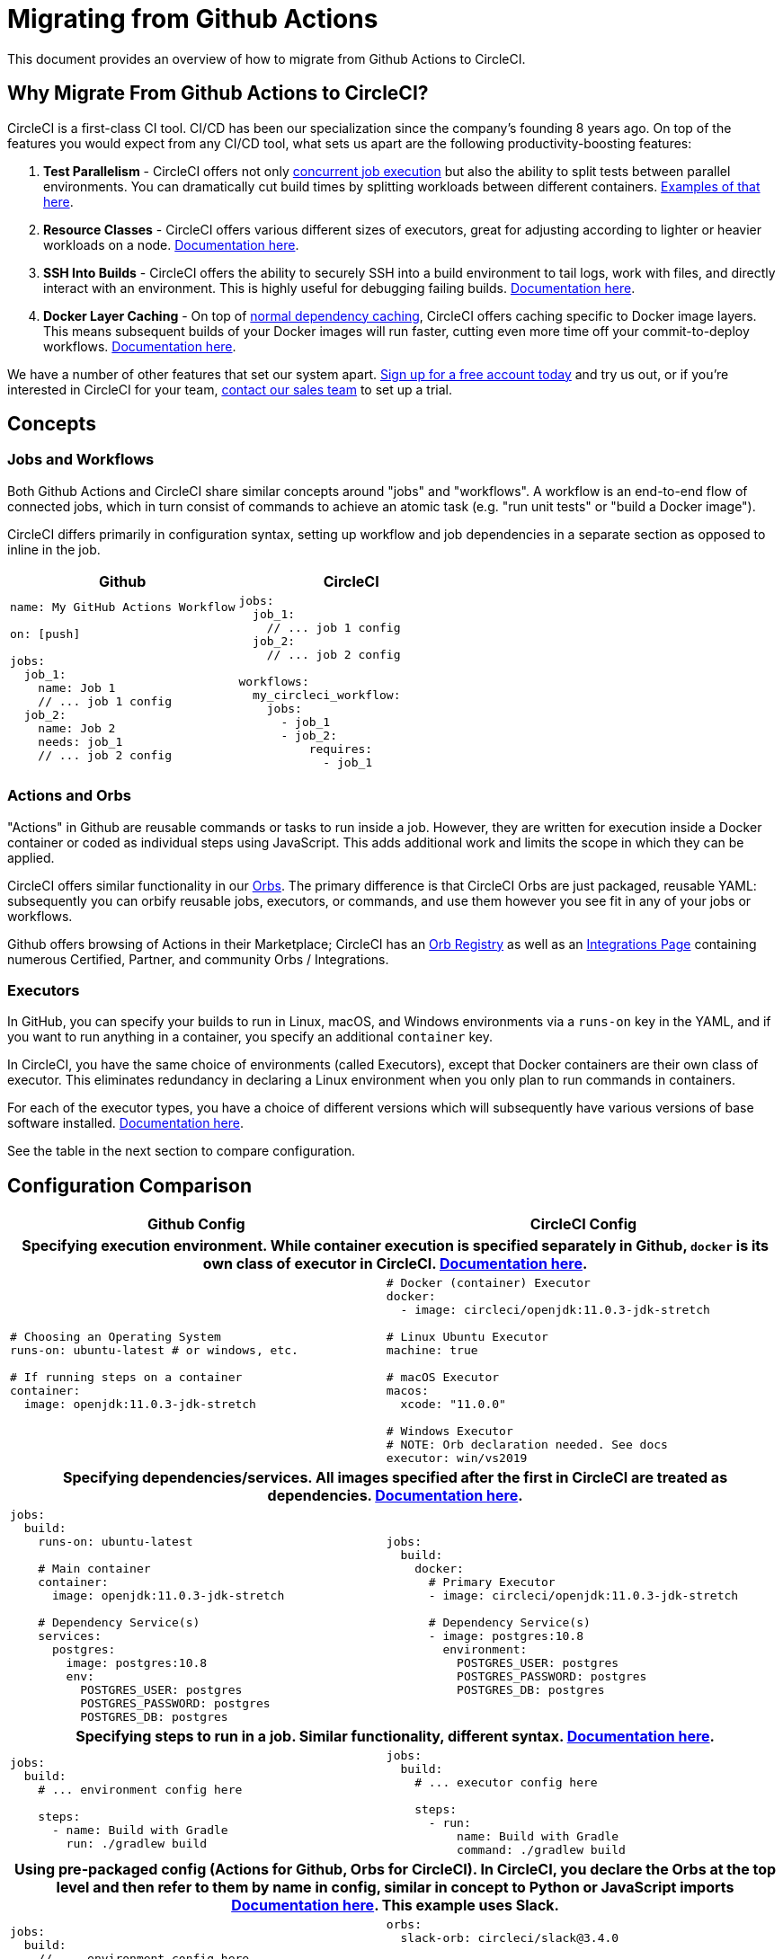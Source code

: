 = Migrating from Github Actions
:page-layout: classic-docs
:page-liquid:
:icons: font
:toc: macro
:toc-title:
:sectanchors:

This document provides an overview of how to migrate from Github Actions to CircleCI.

== Why Migrate From Github Actions to CircleCI?

CircleCI is a first-class CI tool. CI/CD has been our specialization since the company's founding 8 years ago. On top of the features you would expect from any CI/CD tool, what sets us apart are the following productivity-boosting features:

1. **Test Parallelism** - CircleCI offers not only https://circleci.com/docs/2.0/workflows/[concurrent job execution] but also the ability to split tests between parallel environments. You can dramatically cut build times by splitting workloads between different containers. https://circleci.com/docs/2.0/parallelism-faster-jobs/#using-the-circleci-cli-to-split-tests[Examples of that here].
2. **Resource Classes** - CircleCI offers various different sizes of executors, great for adjusting according to lighter or heavier workloads on a node. https://circleci.com/docs/2.0/optimizations/#resource-class)[Documentation here].
3. **SSH Into Builds** - CircleCI offers the ability to securely SSH into a build environment to tail logs, work with files, and directly interact with an environment. This is highly useful for debugging failing builds. https://circleci.com/docs/2.0/ssh-access-jobs/[Documentation here].
4. **Docker Layer Caching** - On top of https://circleci.com/docs/2.0/caching/#full-example-of-saving-and-restoring-cache[normal dependency caching], CircleCI offers caching specific to Docker image layers. This means subsequent builds of your Docker images will run faster, cutting even more time off your commit-to-deploy workflows. http://circleci.com/docs/2.0/docker-layer-caching/[Documentation here].

We have a number of other features that set our system apart. https://circleci.com/signup/[Sign up for a free account today] and try us out, or if you're interested in CircleCI for your team, https://circleci.com/talk-to-us/?source-button=MigratingFromGithubActionsDoc[contact our sales team] to set up a trial.

== Concepts

=== Jobs and Workflows

Both Github Actions and CircleCI share similar concepts around "jobs" and "workflows". A workflow is an end-to-end flow of connected jobs, which in turn consist of commands to achieve an atomic task (e.g. "run unit tests" or "build a Docker image").

CircleCI differs primarily in configuration syntax, setting up workflow and job dependencies in a separate section as opposed to inline in the job.

[.table.table-striped]
[cols=2*, options="header", stripes=even]
[cols="5,5"]
|===
| Github | CircleCI

a|
[source, yaml]
----
name: My GitHub Actions Workflow

on: [push]

jobs:
  job_1:
    name: Job 1
    // ... job 1 config
  job_2:
    name: Job 2
    needs: job_1
    // ... job 2 config
----

a|
[source, yaml]
----
jobs:
  job_1:
    // ... job 1 config
  job_2:
    // ... job 2 config

workflows:
  my_circleci_workflow:
    jobs:
      - job_1
      - job_2:
          requires:
            - job_1
----
|===

=== Actions and Orbs
"Actions" in Github are reusable commands or tasks to run inside a job. However, they are written for execution inside a Docker container or coded as individual steps using JavaScript. This adds additional work and limits the scope in which they can be applied.

CircleCI offers similar functionality in our https://circleci.com/docs/2.0/orb-intro/#section=configuration[Orbs]. The primary difference is that CircleCI Orbs are just packaged, reusable YAML: subsequently you can orbify reusable jobs, executors, or commands, and use them however you see fit in any of your jobs or workflows.

Github offers browsing of Actions in their Marketplace; CircleCI has an https://circleci.com/orbs/registry/[Orb Registry] as well as an https://circleci.com/integrations/[Integrations Page] containing numerous Certified, Partner, and community Orbs / Integrations.

=== Executors
In GitHub, you can specify your builds to run in Linux, macOS, and Windows environments via a `runs-on` key in the YAML, and if you want to run anything in a container, you specify an additional `container` key.

In CircleCI, you have the same choice of environments (called Executors), except that Docker containers are their own class of executor. This eliminates redundancy in declaring a Linux environment when you only plan to run commands in containers.

For each of the executor types, you have a choice of different versions which will subsequently have various versions of base software installed. https://circleci.com/docs/2.0/executor-types/[Documentation here].

See the table in the next section to compare configuration.

== Configuration Comparison

[.table.table-striped]
[cols=2*, options="header", stripes=even]
[cols="5,5"]
|===
| Github Config | CircleCI Config

2+h| Specifying execution environment. While container execution is specified separately in Github, `docker` is its own class of executor in CircleCI. https://circleci.com/docs/2.0/configuration-reference/#docker--machine--macos--windows-executor[Documentation here].

a|
[source, yaml]
----
# Choosing an Operating System
runs-on: ubuntu-latest # or windows, etc.

# If running steps on a container
container:
  image: openjdk:11.0.3-jdk-stretch
----

a|
[source, yaml]
----
# Docker (container) Executor
docker:
  - image: circleci/openjdk:11.0.3-jdk-stretch

# Linux Ubuntu Executor
machine: true

# macOS Executor
macos:
  xcode: "11.0.0"

# Windows Executor
# NOTE: Orb declaration needed. See docs
executor: win/vs2019
----

2+h| Specifying dependencies/services. All images specified after the first in CircleCI are treated as dependencies. https://circleci.com/docs/2.0/configuration-reference/#docker[Documentation here].

a|
[source, yaml]
----
jobs:
  build:
    runs-on: ubuntu-latest

    # Main container
    container:
      image: openjdk:11.0.3-jdk-stretch

    # Dependency Service(s)
    services:
      postgres:
        image: postgres:10.8
        env:
          POSTGRES_USER: postgres
          POSTGRES_PASSWORD: postgres
          POSTGRES_DB: postgres
----

a|
[source, yaml]
----
jobs:
  build:
    docker:
      # Primary Executor
      - image: circleci/openjdk:11.0.3-jdk-stretch

      # Dependency Service(s)
      - image: postgres:10.8
        environment:
          POSTGRES_USER: postgres
          POSTGRES_PASSWORD: postgres
          POSTGRES_DB: postgres
----

2+h| Specifying steps to run in a job. Similar functionality, different syntax. https://circleci.com/docs/2.0/configuration-reference/#run[Documentation here].

a|
[source, yaml]
----
jobs:
  build:
    # ... environment config here

    steps:
      - name: Build with Gradle
        run: ./gradlew build
----

a|
[source, yaml]
----
jobs:
  build:
    # ... executor config here

    steps:
      - run:
          name: Build with Gradle
          command: ./gradlew build
----

2+h| Using pre-packaged config (Actions for Github, Orbs for CircleCI). In CircleCI, you declare the Orbs at the top level and then refer to them by name in config, similar in concept to Python or JavaScript imports https://circleci.com/docs/2.0/orbs-user-config/#section=configuration[Documentation here]. This example uses Slack.

a|
[source, yaml]
----
jobs:
  build:
    // ... environment config here

    steps:
      - name: Slack Notify
        uses: rtCamp/action-slack-notify@v1.0.0
        env:
          SLACK_COLOR: '#32788D'
          SLACK_MESSAGE: 'Tests ran successfully'
          SLACK_TITLE: Testing Slack Notification GA
          SLACK_USERNAME: Vinny
          SLACK_WEBHOOK: ${{ secrets.SLACK_WEBHOOK }}
----

a|
[source, yaml]
----
orbs:
  slack-orb: circleci/slack@3.4.0

jobs:
  build:
    // ... executor config here 

    steps:
      - slack-orb/notify:
          color: '#32788D'
          message: Tests ran successfully
          title: Testing Slack Notification CircleCI Orb
          author_name: Vinny
          webhook: '${SLACK_WEBHOOK}'
----

2+h| Using conditional steps in the workflow. CircleCI offers https://circleci.com/docs/2.0/configuration-reference/#the-when-attribute[basic conditions on steps] (e.g., on_success [default], on_success, on_failure) as well as https://circleci.com/docs/2.0/configuration-reference/#the-when-step-requires-version-21[fully conditional steps based on parameters]. We also have https://circleci.com/docs/2.0/reusing-config/#using-the-parameters-declaration[conditional jobs based on parameter], and currently conditional, parameterized workflows and pipelines https://github.com/CircleCI-Public/api-preview-docs/blob/master/docs/conditional-workflows.md[are in preview].

a|
[source, yaml]
----
jobs:
  build:
    // ... environment config here

    steps:
      - name: My Failure Step 
        run: echo "Failed step"
        if: failure()
      - name: My Always Step 
        run: echo "Always step"
        if: always()
----

a|
[source, yaml]
----
jobs:
  build:
    // ... executor config here

    steps:
      - run:
          name: My Failure Step
          command: echo "Failed step"
          when: on_fail
      - run:
          name: My Always Step
          command: echo "Always step"
          when: always
----
|===

For more configuration examples on CircleCI, visit our https://circleci.com/docs/2.0/tutorials/#section=configuration[Tutorials] and https://circleci.com/docs/2.0/example-configs/#section=configuration[Example Projects] pages.

Since the configuration between Github Actions and CircleCI is similar, it should be fairly trivial to migrate your jobs and workflows. However, for best chances of success, we recommend migrating over items in the following order:

. https://circleci.com/docs/2.0/concepts/#section=getting-started[Jobs, Steps, and Workflows]
. https://circleci.com/docs/2.0/workflows/[More Advanced Workflow and Job Dependency Configuration]
. https://circleci.com/docs/2.0/orbs-user-config/#section=configuration[Actions to Orbs]. Our registry can be found https://circleci.com/orbs/registry/?filterBy=all[here].
. https://circleci.com/docs/2.0/optimizations/#section=projects[Optimizations like caching, workspaces, and parallelism]

